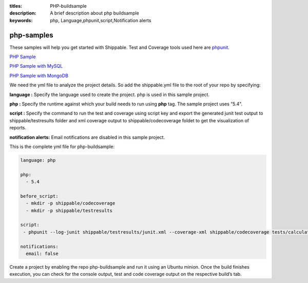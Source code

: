 :titles: PHP-buildsample
:description: A brief description about php buildsample
:keywords: php, Language,phpunit,script,Notification alerts


.. _php:

php-samples
===========

These samples will help you get started with Shippable. Test and Coverage tools used here are
`phpunit <http://phpunit.de/>`_.

`PHP Sample <https://github.com/Shippable/sample_php>`_

`PHP Sample with MySQL <https://github.com/Shippable/sample_php_mysql>`_

`PHP Sample with MongoDB <https://github.com/Shippable/sample_php_mongo>`_

We need the yml file to analyze the project details. So add the shippable.yml file to the root of your repo by specifying:

**language :** Specify the language used to create the project. php is used in this sample project.

**php :** Specify the runtime against which your build needs to run using **php** tag. The sample project uses “5.4".

**script :** Specify the command to run the test and coverage using script key and export the generated junit test output to shippable/testresults folder and xml coverage output to shippable/codecoverage foldet to get the visualization of reports.  


**notification alerts:** Email notifications are disabled in this sample project.

This is the complete yml file for php-buildsample:

.. code-block:: bash

	language: php

	php: 
  	  - 5.4

        before_script:
          - mkdir -p shippable/codecoverage 
          - mkdir -p shippable/testresults

        script:
         - phpunit --log-junit shippable/testresults/junit.xml --coverage-xml shippable/codecoverage tests/calculator_test.php
          
        notifications:
          email: false


Create a project by enabling the repo php-buildsample and run it using an Ubuntu minion. Once the build finishes execution, you can check for the console output, test and code coverage output on the respective build’s tab.

